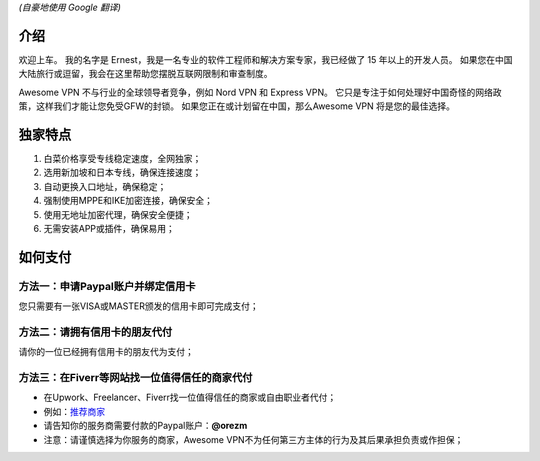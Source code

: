 *(自豪地使用 Google 翻译)*

介绍
----
欢迎上车。 我的名字是 Ernest，我是一名专业的软件工程师和解决方案专家，我已经做了 15 年以上的开发人员。 如果您在中国大陆旅行或逗留，我会在这里帮助您摆脱互联网限制和审查制度。

Awesome VPN 不与行业的全球领导者竞争，例如 Nord VPN 和 Express VPN。 它只是专注于如何处理好中国奇怪的网络政策，这样我们才能让您免受GFW的封锁。 如果您正在或计划留在中国，那么Awesome VPN 将是您的最佳选择。


独家特点
-------
#. 白菜价格享受专线稳定速度，全网独家；
#. 选用新加坡和日本专线，确保连接速度；
#. 自动更换入口地址，确保稳定；
#. 强制使用MPPE和IKE加密连接，确保安全；
#. 使用无地址加密代理，确保安全便捷；
#. 无需安装APP或插件，确保易用；


如何支付
------

方法一：申请Paypal账户并绑定信用卡
^^^^^^^^^^^^^^^^^^^^^^^^^^^^^
您只需要有一张VISA或MASTER颁发的信用卡即可完成支付；

方法二：请拥有信用卡的朋友代付
^^^^^^^^^^^^^^^^^^^^^^^^^
请你的一位已经拥有信用卡的朋友代为支付；

方法三：在Fiverr等网站找一位值得信任的商家代付
^^^^^^^^^^^^^^^^^^^^^^^^^^^^^^^^^^^^^^^^^^^^
* 在Upwork、Freelancer、Fiverr找一位值得信任的商家或自由职业者代付；
* 例如：`推荐商家 <https://gitee.com/geek_tank/gitree/>`_
* 请告知你的服务商需要付款的Paypal账户：**@orezm**
* 注意：请谨慎选择为你服务的商家，Awesome VPN不为任何第三方主体的行为及其后果承担负责或作担保；
